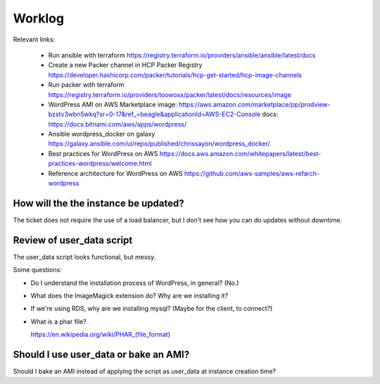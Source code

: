 Worklog
*******
Relevant links:

  * Run ansible with terraform
    https://registry.terraform.io/providers/ansible/ansible/latest/docs

  * Create a new Packer channel in HCP Packer Registry
    https://developer.hashicorp.com/packer/tutorials/hcp-get-started/hcp-image-channels

  * Run packer with terraform
    https://registry.terraform.io/providers/toowoxx/packer/latest/docs/resources/image

  * WordPress AMI on AWS Marketplace
    image: https://aws.amazon.com/marketplace/pp/prodview-bzstv3wbn5wkq?sr=0-17&ref_=beagle&applicationId=AWS-EC2-Console
    docs: https://docs.bitnami.com/aws/apps/wordpress/

  * Ansible wordpress_docker on galaxy
    https://galaxy.ansible.com/ui/repo/published/chrissayon/wordpress_docker/

  * Best practices for WordPress on AWS
    https://docs.aws.amazon.com/whitepapers/latest/best-practices-wordpress/welcome.html

  * Reference architecture for WordPress on AWS
    https://github.com/aws-samples/aws-refarch-wordpress

How will the the instance be updated?
-------------------------------------
The ticket does not require the use of a load balancer, but I don't see how you can do updates without downtime.

Review of user_data script
--------------------------
The user_data script looks functional, but messy.

Some questions:

* Do I understand the installation process of WordPress, in general? (No.)

* What does the ImageMagick extension do? Why are we installing it?

* If we're using RDS, why are we installing mysql? (Maybe for the client, to connect?)

* What is a phar file?

  https://en.wikipedia.org/wiki/PHAR_(file_format)

Should I use user_data or bake an AMI?
--------------------------------------
Should I bake an AMI instead of applying the script as user_data at instance creation time?

